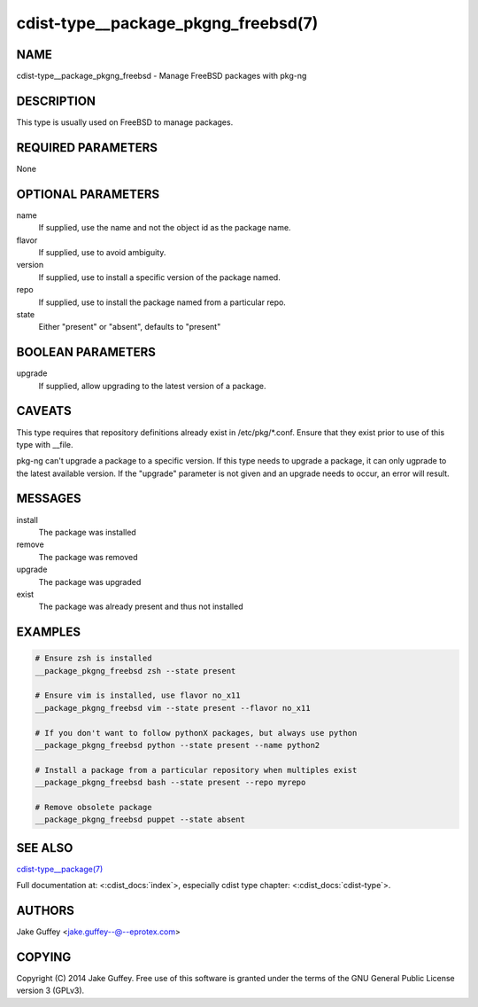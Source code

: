 cdist-type__package_pkgng_freebsd(7)
====================================

NAME
----
cdist-type__package_pkgng_freebsd - Manage FreeBSD packages with pkg-ng


DESCRIPTION
-----------
This type is usually used on FreeBSD to manage packages.


REQUIRED PARAMETERS
-------------------
None


OPTIONAL PARAMETERS
-------------------
name
    If supplied, use the name and not the object id as the package name.

flavor
    If supplied, use to avoid ambiguity.

version
    If supplied, use to install a specific version of the package named.

repo
    If supplied, use to install the package named from a particular repo.

state
    Either "present" or "absent", defaults to "present"


BOOLEAN PARAMETERS
------------------
upgrade
    If supplied, allow upgrading to the latest version of a package.


CAVEATS
-------
This type requires that repository definitions already exist in /etc/pkg/\*.conf.
Ensure that they exist prior to use of this type with __file.

pkg-ng can't upgrade a package to a specific version. If this type needs to
upgrade a package, it can only ugprade to the latest available version. If the
"upgrade" parameter is not given and an upgrade needs to occur, an error will result.


MESSAGES
--------
install
   The package was installed
remove
   The package was removed
upgrade
   The package was upgraded
exist
   The package was already present and thus not installed


EXAMPLES
--------

.. code-block:: sh

    # Ensure zsh is installed
    __package_pkgng_freebsd zsh --state present

    # Ensure vim is installed, use flavor no_x11
    __package_pkgng_freebsd vim --state present --flavor no_x11

    # If you don't want to follow pythonX packages, but always use python
    __package_pkgng_freebsd python --state present --name python2

    # Install a package from a particular repository when multiples exist
    __package_pkgng_freebsd bash --state present --repo myrepo

    # Remove obsolete package
    __package_pkgng_freebsd puppet --state absent


SEE ALSO
--------
`cdist-type__package(7) <cdist-type__package.html>`_

Full documentation at: <:cdist_docs:`index`>,
especially cdist type chapter: <:cdist_docs:`cdist-type`>.


AUTHORS
-------
Jake Guffey <jake.guffey--@--eprotex.com>


COPYING
-------
Copyright \(C) 2014 Jake Guffey. Free use of this software is
granted under the terms of the GNU General Public License version 3 (GPLv3).
